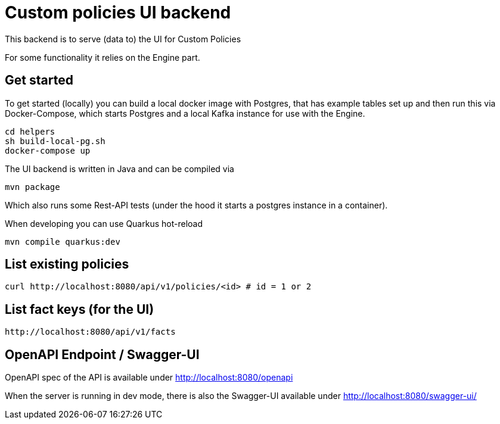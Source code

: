 = Custom policies UI backend

This backend is to serve (data to) the UI for Custom Policies

For some functionality it relies on the Engine part.

== Get started

To get started (locally) you can build a local docker image with Postgres, that has example tables set up and then
run this via Docker-Compose, which starts Postgres and a local Kafka instance for use with the Engine.

[source,shell]
----
cd helpers
sh build-local-pg.sh
docker-compose up
----

The UI backend is written in Java and can be compiled via

[source,shell]
----
mvn package
----

Which also runs some Rest-API tests (under the hood it starts a postgres instance in a container).

When developing you can use Quarkus hot-reload

[source,shell]
----
mvn compile quarkus:dev
----

== List existing policies

[source,shell]
----
curl http://localhost:8080/api/v1/policies/<id> # id = 1 or 2
----


== List fact keys (for the UI)
[source,shell]
----
http://localhost:8080/api/v1/facts
----

== OpenAPI Endpoint / Swagger-UI

OpenAPI spec of the API is available under http://localhost:8080/openapi

When the server is running in dev mode, there is also the Swagger-UI available under
http://localhost:8080/swagger-ui/

